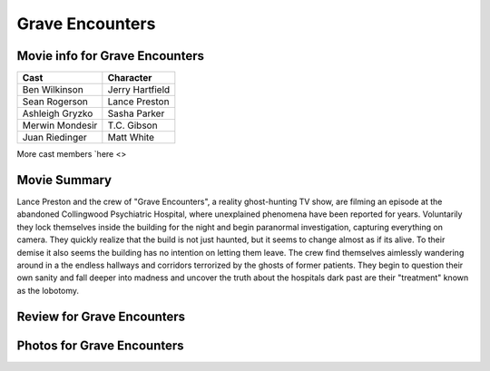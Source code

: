Grave Encounters
================

.. image:: grave.jfif

Movie info for Grave Encounters
-------------------------------
====================== ===============
Cast                   Character
====================== ===============
Ben Wilkinson          Jerry Hartfield
Sean Rogerson          Lance Preston
Ashleigh Gryzko        Sasha Parker
Merwin Mondesir        T.C. Gibson
Juan Riedinger         Matt White
====================== ===============
More cast members `here <>

Movie Summary
-------------
Lance Preston and the crew of "Grave Encounters", a reality ghost-hunting TV show,
are filming an episode at the abandoned Collingwood Psychiatric Hospital, where
unexplained phenomena have been reported for years. Voluntarily they lock themselves
inside the building for the night and begin paranormal investigation, capturing
everything on camera. They quickly realize that the build is not just haunted,
but it seems to change almost as if its alive. To their demise it also seems the
building has no intention on letting them leave. The crew find themselves aimlessly
wandering around in a the endless hallways and corridors terrorized by the ghosts
of former patients. They begin to question their own sanity and fall deeper into 
madness and uncover the truth about the hospitals dark past are their "treatment"
known as the lobotomy.

Review for Grave Encounters
---------------------------

Photos for Grave Encounters
---------------------------